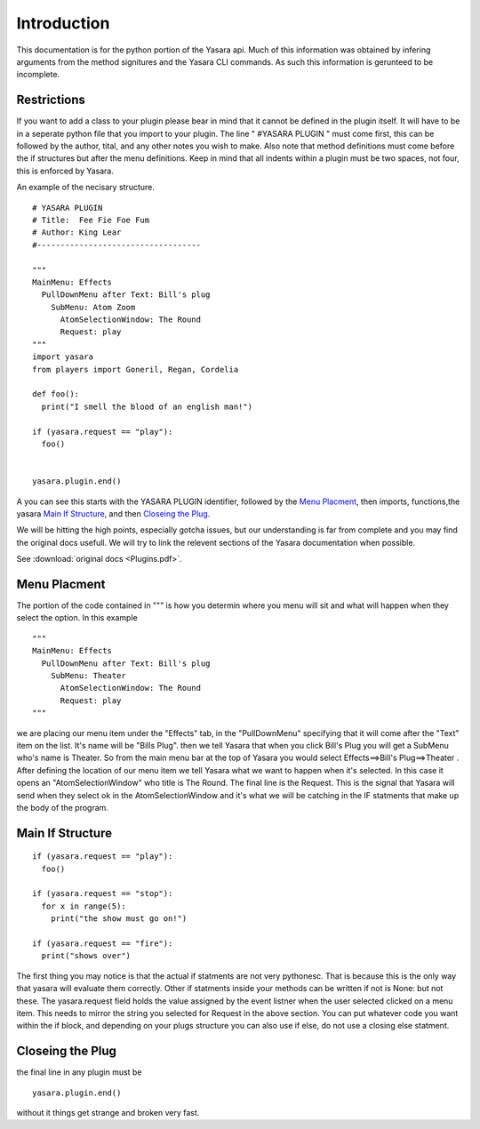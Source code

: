 Introduction
************
   
This documentation is for the python portion of the Yasara api.
Much of this information was obtained by infering arguments from 
the method signitures and the Yasara CLI commands.  As such this
information is gerunteed to be incomplete.

============
Restrictions
============

If you want to add a class to your plugin please bear in mind that it
cannot be defined in the plugin itself.  It will have to be in a seperate
python file that you import to your plugin.  The line " #YASARA PLUGIN "
must come first, this can be followed by the author, tital, and any other
notes you wish to make.  Also note that method definitions must come before
the if structures but after the menu definitions.  Keep in mind that all
indents within a plugin must be two spaces, not four, this is enforced by Yasara.

An example of the necisary structure.

.. highlight:: python
   :linenothreshold: 5

::

 # YASARA PLUGIN
 # Title:  Fee Fie Foe Fum
 # Author: King Lear
 #-----------------------------------
 
 """
 MainMenu: Effects
   PullDownMenu after Text: Bill's plug
     SubMenu: Atom Zoom
       AtomSelectionWindow: The Round
       Request: play
 """
 import yasara
 from players import Goneril, Regan, Cordelia
 
 def foo():
   print("I smell the blood of an english man!")
 
 if (yasara.request == "play"):
   foo()
 
 
 yasara.plugin.end()


A you can see this starts with the YASARA PLUGIN identifier, followed by the `Menu Placment`_, then imports, functions,the yasara `Main If Structure`_, and then `Closeing the Plug`_.

We will be hitting the high points, especially gotcha issues, but our understanding is far from complete and you may find the original docs usefull.  We will try to link the relevent sections of the Yasara documentation when possible.

See :download:`original docs <Plugins.pdf>`.


=============
Menu Placment
=============

The portion of the code contained in """ is how you determin where you menu will sit and what will happen when they select the option.  In this example

::

 """
 MainMenu: Effects
   PullDownMenu after Text: Bill's plug
     SubMenu: Theater
       AtomSelectionWindow: The Round
       Request: play
 """
 
we are placing our menu item under the "Effects" tab, in the "PullDownMenu" specifying that it will come after the "Text" item on the list.  It's name will be "Bills Plug".  then we tell Yasara that when you click Bill's Plug you will get a SubMenu who's name is Theater.  So from the main menu bar at the top of Yasara you would select Effects==>Bill's Plug==>Theater .  After defining the location of our menu item we tell Yasara what we want to happen when it's selected.  In this case it opens an "AtomSelectionWindow" who title is The Round.  The final line is the Request.  This is the signal that Yasara will send when they select ok in the AtomSelectionWindow and it's what we will be catching in the IF statments that make up the body of the program.

=================
Main If Structure
=================

::

 if (yasara.request == "play"):
   foo()
   
 if (yasara.request == "stop"):
   for x in range(5):
     print("the show must go on!")
 
 if (yasara.request == "fire"):
   print("shows over")


The first thing you may notice is that the actual if statments are not very pythonesc.  That is because this is the only way that yasara will evaluate them correctly.  Other if statments inside your methods can be written if not is None: but not these.  The yasara.request field holds the value assigned by the event listner when the user selected clicked on a menu item.  This needs to mirror the string you selected for Request in the above section.  You can put whatever code you want within the if block, and depending on your plugs structure you can also use if else, do not use a closing else statment.

=================
Closeing the Plug
=================

the final line in any plugin must be 

::

 yasara.plugin.end()
 
without it things get strange and broken very fast.

